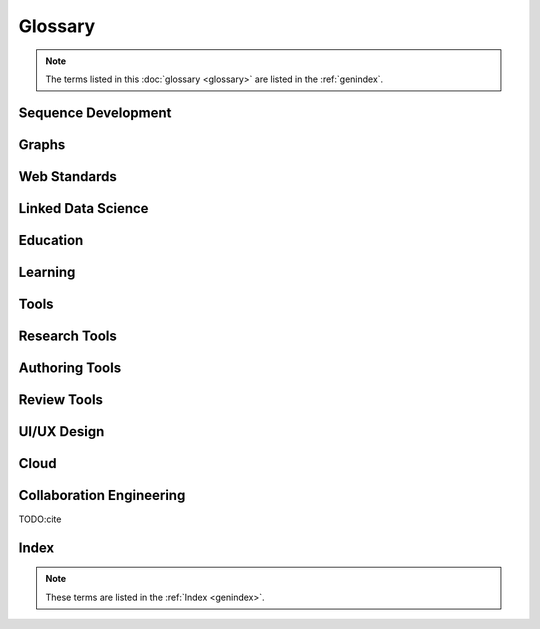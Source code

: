 
==========
Glossary
==========
.. note:: The terms listed in this :doc:`glossary <glossary>`
   are listed in the :ref:`genindex`.

.. contents:
..   :class: handout

Sequence Development
--------------------

.. glossary::

   sequencing
      developing :term:`paths <path>` of :term:`edges <edge>` between
      :term:`node <vertex>` :term:`resources <resource>`.

      Often augmented with :term:`authoring tools`

   authoring
      Creating and synthesizing :term:`sequences <sequencing>`
      of :term:`resources <Resource>` like:

      * :term:`documents <Document>`
      * :term:`learning objects <Learning Object>`

   naming
      assigning unique identifiers to concepts, objects, and categories



   namespacing
      TODO

      ::

         # Dots:     path.to.resource
         # Slashes:  path/to/resource
         # Hahes:                    #url_fragment``

   tagging
      adding attribute :term:`edges <edge>` between :term:`resources
      <resource>` and tag strings, which can be :term:`namespaced
      <namespace>` :term:`URLs <URL>`.
      Tags can denote :term:`categories <category>`

      Example in :term:`JSON`
      
      .. code-block:: javascript

         {
            "url": "http://example.com/ns/products/XYZ_123",
            "title": "XYZ_123",
            "tags": ["Widgets", "XYZ_Widgets"]
         }

      Often augmented with :term:`annotation tools <Annotation Tool>`

   linking
      Adding :term:`edges <edge>` between :term:`nodes <vertex>` of 
      :term:`resources <Resource>`

      Often augmented with :term:`authoring tools`

      **software development**
      
      Bundling required :term:`resources <resource>`
      and :term:`components <component>`



   optimizing
      finding optima for making decisions that better achieve objectives

   publishing
      sharing :term:`document` and :term:`Linked Data` 
      :term:`resources <resource>` in order to benefit from
      :term:`collaborative <collaboration>` :term:`feedback`

   interfacing
      requesting and sharing :term:`resources <resource>`


Graphs
--------
.. glossary::

   Graph
      A network of :term:`vertices <vertex>` and :term:`edges <edge>`.
      May have a :term:`name <naming>` 

   Category
      TODO

   Schema
      A set of :term:`categories <category>`
      and :term:`attributes <attribute>`

      Examples:

      * :term:`XSD`
      * :term:`RDF`
      * :term:`Markup Languages <Markup Language>`

   Vertex
      A node in a :term:`graph`

   Edge
      A connection between :term:`vertices <vertex>`. Also called a
      :term:`link`.

   Path
      A sequence of :term:`edges <edge>` between :term:`vertices <vertex>`
      of a graph

   Feedback
      TODO

Web Standards
--------------
.. glossary:: 

   Resource
      TODO. An object with content, a :term:`URL`,
      and :term:`metadata`

      Examples:

      * :term:`HTML`
      * :term:`Document`
      * :term:`Web Video`

   WWW
      World Wide Web. :term:`Graph` of
      :term:`HTML` :term:`Document <document>` 
      and :term:`Resource <Resource>`
      :term:`Vertices <Vertex>` with
      :term:`URL <URL>` :term:`Edges <edge>`
      shared over :term:`HTTP`

   Web
      See: :term:`WWW`

   W3C
      `World Wide Web Consortium <http://w3c.org>`_.
      The main international standards organization for the :term:`WWW`.

   Web Standard
      TODO. Standard defined by a standards-making body such as 
      :term:`W3C`

   SGML
      Standard Generalized Markup Language

   PDF
      Portable Document Format

   URL
      Uniform Resource Locator

   URI
      Uniform Resource Indicator

   HTTP
      Hypertext Transfer Protocol. Standard :term:`request <HTTP Request>`
      /:term:`response <HTTP Response>`
      protocol for the :term:`web`.


   HTTP Request
      :term:`HTTP` Request with a type, headers, and a body

      Types:

      * GET
      * POST
      * PUT
      * DELETE

      Example:

      .. code-block:: html

         GET /ns/products/XYZ_123 HTTP/1.1
         User-Agent: browsername
         Host: example.org
         Accept: application/json

   HTTP Response
      :term:`HTTP` Response with a response code, headers, and a body

      Example Response Codes:

      * 200: OK
      * 404: Not Found
      * 500: Server Error

      Example Response:

      .. code-block:: html

         HTTP/1.1 200 OK
         Server: servername
         Content-Type: application/json
         Content-Length: 172
         Connection: keep-alive

         {"title":"Document Title", "author": ... }

      TODO:cite

   HTML
      Hyptertext Markup Language.
      
      Derived from :term:`SGML`

      Often served over :term:`HTTP`

      Example
      
      .. code-block:: html

         TODO: doctype
         <html>
            <head>
               <title>Document Title</title>
               <meta author="Document Author"/>
            </head>
            <body>
               <h1>Document Title</h1>
               <p>... Document Content ...</p>
            </body>
         </html>

   XML
      Extensible Markup Language. Derived from :term:`SGML` and
      :term:`HTML`

      Example
      
      .. code-block:: xml

         TODO: XMLNS
         <object>
            <dc:title>Document Title</dc:title>
            <dc:author>Document Author>/dc:author>
            <content>... Document Content ...</content>
            <year>2012</year>
         </object>

   XHTML
      :term:`XML`-compliant :term:`HTTP`

   Namespace
      A :term:`URL` for a set of :term:`resources` within a
      :term:`schema`.

      Examples in :term:`Turtle` syntax
      
      .. code-block:: turtle

         @prefix rdfs: http://TODO/TODO/TODO
         @prefix ex: http://example.org/ns/example/
         @prefix products: http://example.com/ns/products/

      Examples in :term:`XHTML` syntax::

         TODO

   JSON
      :term:`JavaScript` Object Notation.

      Example

      .. code-block:: javascript

         [
          { 'dc:title':    'Document Title',
            'dc:author':   'Document Author',
            'content':     '... Document Content ...',
            'year':        2012},
          {'dc:title':'Document N','content':'Hello World', 'year':2012}
         ]


   Web Hooks
      :term:`HTTP` Push Notifications   

Linked Data Science
---------------------

.. glossary::

   Data Science
      TODO



   Metadata
      Data about data: :term:`attributes <attribute>` and 
      :term:`edges <edge>`

      Examples:

      * ``dc:title`` -- Dublin Core Title Attribute
      * ``dc:author`` -- Dublin Core Author Attribute
      * ``last_modified``

   Key
      A hashable identifier for a record :term:`value`.

      Example::

         key = http://example.org/ns/products/XYZ_123

   Value
      A value stored with a :term:`key`

      Example
      
      .. code-block:: python

         database = {
            'http://example.org/ns/products/XYZ_123':   # KEY
               {
               'type':'ex:Widget',                       # VALUE
               'rdfs:label':  "Product XYZ_123"
               'ex:linksWith': [ ex:XYZ_Widgets ],
               },
         }
         database.get('http://example.org/ns/products/XYZ_123')
         database['http://example.org/ns/products/XYZ_123']

   Entity Attribute Value
      A flexible data storage pattern.

      <:term:`entity <subject>`> <:term:`attribute <predicate>`> 
      <:term:`value <value>`>

   Triple
      Data-model of :term:`RDF`

      <:term:`subject`> <:term:`predicate`> <:term:`object`>

   Subject
      :term:`URL` Subject of a triple. Also: :term:`Key` and
      :term:`Entity <subject>`

   Predicate
      :term:`URL` predicate of a triple. Also: :term:`Key`

   Object
      Object or :term:`value` of a triple.

   Attribute
      A factual assertion about a :term:`Resource`.

      A :term:`predicate` and an :term:`object` about a :term:`subject`

      Example with :term:`Triples <Triple>` in :term:`Turtle` syntax::

         @prefix rdfs: http://TODO/TODO/TODO
         @prefix ex: http://example.org/ns/example/
         @prefix products: http://example.com/ns/products/

         products:XYZ_123
            a ex:Widget ;
            ex:linksWith ex:XYZ_Widgets ;
            rdfs:label "Product XYZ_123" ;
            .

   Ontology
      A structured set of :term:`Attributes <Attribute>` and
      :term:`edges <edge>` between :term:`concepts <concept>` in a
      :term:`named graph <graph>`

   RDF
      Resource Description Framework.
      :term:`W3C` :term:`triples` metadata data-model.
      Often expressed as :term:`XML`

   Turtle
      Lightweight syntax for expressing :term:`RDF` :term:`triples`
      (:term:`.ttl <turtle>`, :term:`.n3 <n3>` )

   TriG
      Syntax extension for expressing :term:`named graphs` in
      :term:`turtle`

   Microdata
      TODO. :term:`Markup syntax <Markup Language>` for expressing 
      structured data.

   FOAF
      Friend of a Friend :term:`RDF` :term:`ontology`

   DOAP
      Description of a Project :term:`RDF` :term:`ontology`

   OEMBED
      Authoring feature for automatically identifying and
      :term:`linking` to
      :term:`resource <resource>` :term:`URLs <URL>`
      on sites that support :term:`microdata` :term:`metadata`

   Linked Data
      Data :term:`resources <Resource>` linked through the :term:`WWW` using
      :term:`structured attributes <attribute>` of various
      :term:`ontologies <ontology>`

   Linked Open Data
      :term:`Linked Data` shared as :term:`Data sets` 
      with :term:`Open License` terms

      Examples:

      * http://dbpedia.org
      *

      TODO:Cite LODCloud

Education
----------
.. glossary::


   STEM
      Science, Technology, Engineering and Mathematics

   Curriculum
      A course or courses of study required for meeting objectives

   Theory
      TODO



   Process
      TODO

   Knowledge
      TODO

   Wisdom
      TODO

Learning
----------
.. glossary::

   Online Learning
      Learning delivered over :term:`web` :term:`channels`

   Learning Object
      "Any entity, digital or non-digital, that may be used for
      learning, education, or training"
      --`IEEE 1484.12-1-2002  <http://ltsc.ieee.org/wg12/files/LOM_1484_12_1_v1_Final_Draft.pdf>`_

      A learning :term:`resource`.

   Learning Activity
      TODO

   Learning Assessment
      Documenting educational progress

   LMS
      Learning Management System.
      An application for creating and delivering courses and training.
      "Limbs"

      Examples:

      * http://blackboard.com
      * TODO: http://moodle.org
      * TODO: http://sakaiproject.org

   LCMS
      Learning Content Management System. Authoring and publishing
      workflows to support content for a :term:`Learning Management
      System <LMS>`
      
   ADL
      Advanced Distributed Learning Initiative

   SCORM
      Sharable Content Object Reference Model. Based on :term:`XML`

   CLCIMS
      Computer Learning Content Information Management System: 
      :term:`SCORM`-compliant.

   TinCan
      TinCAN API
      
      "Next Generation :term:`SCORM`"

      :term:`Web Hooks` for :term:`learning activity` metrics

   LRS
      Learning Record Store. A repository for :term:`TinCan`
      :term:`learning activity` records.

      Can integrate with an :term:`LMS` or :term:`LCMS`

   OpenCourseWare
      TODO

   MOOC
      Massive Open Online Course. Large scale :term:`distance learning`
      course offered :term:`at scale <scalability>`
      through the :term:`WWW`

      Examples:

      * :term:`Coursera`
      * :term:`EdX`

   Scalability
      TODO 

Tools
------
.. glossary::

   Browser
      An application for retrieving, presenting and traversing 
      :term:`web`
      :term:`resources <resource>`
      like :term:`HTML`
      :term:`Documents <document>`
      over :term:`HTTP`.
      
      Responsible for processing :term:`JavaScript`.

   Web Server
      Software for handling :term:`HTTP` requests over the :term:`web`
      
      Often placed in front of a :term:`Web Application Server`

   Web Application Server
      Software service for hosting web applications that serve
      :term:`resources <Resource>` over :term:`HTTP` :term:`APIs <API>`
      as content types like ``text/html``, ``application/json``,
      ``text/xml``. TODO

      Interface Standards:

      * :term:`WSGI`
      * :term:`OSGI`

   Service
      **Business Service**

      TODO 

      **Information Systems**

      A locally or remotely hosted application for solving part of a
      process.

      **API**

      An :term:`API` web service.

   API
      TODO Programming Interface. 
      
      An application that responds to a standard set of 
      :term:`requests <HTTP Request>` and
      returns a standard set of :term:`responses <HTTP Response>`

      Elements:

      * Authentication Keys
      * Authorization
      * :term:`Error Codes <HTTP Response>`
      * :term:`Resource` Schema
      * :term:`Web Service`  Definitions
     
   Repository
      A :term:`version-controlled <Version Control System>` folder of
      file :term:`resources <resource>`

   Version Control System
      System for storing changesets to a :term:`Repository`
      Also :term:`Revision Control System (RCS)`

      Examples:

      * :term:`Distributed Version Control System <DVCS>`


   DVCS
      Distributed `Version Control System`.

      Advantages:

      * Branching
      * Tagging
      * Offline

      Examples:

      * :term:`Git`
      * :term:`Mercurial`

   Git
      :term:`Version Control System`

      * TODO http://github.com/mirror/kernel
      * TODO http://

   Mercurial
      :term:`Version Control System` written in :term:`Python`

      * http://hg.python.org
      * http://hg.mozilla.org

   Version Control Service
      Hosted :term:`Version Control System` for storing
      :term:`Repositories <Repository>`

      Examples:

      * http://github.com
      * http://bitbucket.org

   Scripting Language
      Third generation programming language.

      Examples:

      * :term:`JavaScript` (:term:`.js <JavaScript>`)
      * :term:`Python` (:term:`.py <Python>`)
      * :term:`Ruby` (:term:`.rb <Ruby>`)
      * :term:`Perl` (:term:`.pl <Perl>`)

   JavaScript
      A :term:`scripting language` which can be interpreted
      client-side in a :term:`Browser`
      locally as a :term:`script`
      or server-side in a :term:`Web Application Server`.
      (:term:`.js <Javascript>`)

   Python
      A :term:`scripting language` which is compiled and/or interpreted
      locally as a :term:`script`
      or server-side in an :term:`Web Application Server`


Research Tools
-----------------



Authoring Tools
-----------------

.. glossary::

   Authoring Tools

      Examples:
      
      * :term:`Text Editor`
      * :term:`Markup Language`

   Document
      TODO. A :term:`resource <resource>` :term:`vertex <vertex>` in a 
      :term:`resource <resource>` :term:`graph <graph>` containing
      textual content often stored in a structured :term:`markup language`.

      Examples:

      * :term:`HTML` (:term:`.html <HTML>`)


   Markup Language
      Textual Markup Language for expressing
      :term:`documents <document>`
      with :term:`content`
      and :term:`presentation`.

      Examples:
         
      * :term:`ReStructuredText` (:term:`.rst <ReStructuredText>`)
      * :term:`LaTeX` (:term:`.tex <LaTeX>`)
      * :term:`BibTeX <BibTeX>`
      * :term:`PDF` (:term:`.pdf <PDF>`)
      * :term:`HTML` (:term:`.html <HTML>`)
      * :term:`XHTML` (:term:`.xhtml <XHTML>`)
      * :term:`HTML5`
      * :term:`Markdown` (:term:`.md <MarkDown>`)
      * :term:`MediaWiki Syntax <MediaWiki>`
      * :term:`JSON`
      * :term:`XML` (:term:`.xml <XML>`)
      * :term:`DocBook` (:term:`.xml <XML>`)
      * :term:`OpenDocument (OpenOffice) <ODF>` (:term:`.odf <ODF>`)
      * :term:`OpenXML (MS Word) <OpenXML>` (:term:`.docx <OpenXML>`) # TODO

   Text Editor

      Examples:

      * :term:`vim`
      * :term:`emacs`
      * :term:`gedit`
      * :term:`notepad`
      * :term:`notepad++`

   ReStructuredText
      A lightweight :term:`Markup Language`.
      Also: :term:`ReST <ReStructuredText>` and
      :term:`RST<ReStructuredText>`. (:term:`.rst <ReStructuredText>`)

      Example:

      .. code-block:: restructuredtext

         .. header:: Document Header
         .. meta::
            :description lang=en: Document Description
            :author: Document Author

         .. contents:: Table of Contents
            :depth: 1
         
         Intro
         ======
         .. note: This is a `note directive <note_directive>`_

         .. _note_directive: http://docutils.sf.net/

         Background
         -----------
         .. Document Content ...

         Glossary
         =========
         .. glossary::

            ReStructuredText
               A lightweight :term:`Markup Language`

      SeeAlso:
         * http://docutils.sf.net/docs/user/rst/demo.txt
         * http://docutils.sf.net/docs/user/demo.rst

   LaTeX
      Plaintext typesetting :term:`Markup Language`

      Example::

         TODO

   BibTeX
      Language and system for managing Bibliographic References in
      :term:`LaTeX <latex>` syntax

      .. code-block:: latex

         @techreport{this,
            author      = "Wesley {Turner}",
            title       = "Self-Directed Learning with Online Resources",
            institution = "WRD",
            year        =  2012,
            address     = "Omaha, NE, USA",
         }

   PDF
      Portable Document Format

   rst2pdf
      :term:`ReStructuredText` :term:`PDF` publisher.

      Output formats:

      * :term:`PDF`

   Sphinx
      :term:`RestructuredText` documentation publisher.

      Output Formats:
      
      * :term:`HTML`
      * :term:`JSON`
      * :term:`PDF`
      * :term:`LaTeX`

      Examples:

      * http://docs.python.org
      * http://packages.python.org
      * http://readthedocs.org
      * http://sphinxdoc.org

      TODO:cite

Review Tools
--------------

.. glossary::

   

UI/UX Design
--------------
.. glossary::

   Interface
      TODO

   UI
      User Interface

   UX
      User Experience

Cloud
-------
.. glossary::

   Cloud
      TODO

   Grid
      TODO

   Stack
      TODO

   Distributed Computing
      TODO 


Collaboration Engineering
---------------------------
.. glossary::

   Collaboration
      working together to create, share, and improve
      :term:`resources <resource>`

   Collaboration Engineering

      TODO

   Six Patterns of Collaboration
      1. :term:`Generate`: Fewer to more concepts
      2. :term:`Reduce`: Many concepts -> focus
      3. :term:`Clarify`: Less -> More Shared Understanding
      4. :term:`Organize`:
      5. :term:`Evaluate`: Less -> More Value Understanding
      6. :term:`Build Consensus`: Less -> More Willingness to Commit

      TODO:Cite

   Generate
      Fewer to more concepts.

      :term:`Six Patterns of Collaboration` #1

   Reduce
      Many concepts -> focus

      :term:`Six Patterns of Collaboration` #2

   Clarify
      Less -> More Shared Understanding
      
      :term:`Six Patterns of Collaboration` #3

   Organize
      TODO

      :term:`Six Patterns of Collaboration` #4

   Evaluate
      Less -> More Value Understanding

      :term:`Six Patterns of Collaboration` #5

   Build Consensus
      Less -> More Willingness to Commit

      :term:`Six Patterns of Collaboration` #6


   Seven Layer Model
      1. :term:`Goals <goal>`
      2. :term:`Products <product>`
      3. :term:`Activities <activity>`
      4. :term:`Patterns <pattern>`
      5. :term:`Techniques <technique>`
      6. :term:`Tools <tool>`
      7. :term:`Scripts <script>`

   Goal
      TODO

   Product
      TODO

   Activity
      TODO
      See :term:`Learning Activity`

   Pattern
      TODO

   Technique
      TODO

   Tool
      TODO

   Script
      TODO

   Comparison Scheme for Collaborative Technology
      * :term:`Core Functionality`
      * :term:`Access Controls`
      * :term:`Alerts/Interrupts`
      * :term:`Content`
      * :term:`Actions`
      * :term:`Synchronicity`
      * :term:`Identifiability`
      * :term:`Relationships`
      * :term:`Persistence`

   Core Functionality
      TODO

   Access Controls
      TODO

   Alerts/Interrupts
      TODO

   Content
      TODO

   Actions
      TODO

      See also: :term:`activities <activity>`

   Synchronicity
      TODO

   Identifiability
      TODO

   Relationships
      TODO

   Persistence
      TODO

   Creative Process
      * :term:`Problem Identification`
      * :term:`Information Search`
      * :term:`Idea/Solution Generation`
      * :term:`Idea/Solution Evaluation and Selection`
      * :term:`Implementation Planning`

   Problem Identification
      TODO

   Information Search
      TODO

   Idea/Solution Generation
      TODO

   Idea/Solution Evaluation and Selection
      TODO

   Implementation Planning
      TODO

   Goal Attainment Paradigm

      * Understand Problem
      * Develop alternate solutions
      * Evaluate solutions
      * Make choices
      * Make plans
      * Take action
      * Review

   Six Sigma
      TODO

   DMAIC
      :term:`Six Sigma` process

      * Define
      * Measure
      * Analyze
      * Implement
      * Control

   Define
      TODO

   Measure
      TODO

   Analyze
      TODO

   Implement
      TODO

   Control
      TODO


   Feature Matrix
      TODO

      ::
    
         Feature:
            Label
            Description
            Value

         Choice:
            Label
            Description
            {Version}

         Choice-Feature:
            Feature
            Choice
            --
            Score
            Reason
            Reference URIs
            Cost
            Cost URIs

         Display Algorithm:
            for f in sorted(features):
               print(feature)
               for c in sorted(choices):
                     print(choice_features((feature,choice)))

      .. note:: Categorically enumerated heat map/contour plot
         with combinatorially optimized feature islands

      .. note:: max-flow algorithms



TODO:cite

Index
-------
.. note:: These terms are listed in the :ref:`Index <genindex>`.










